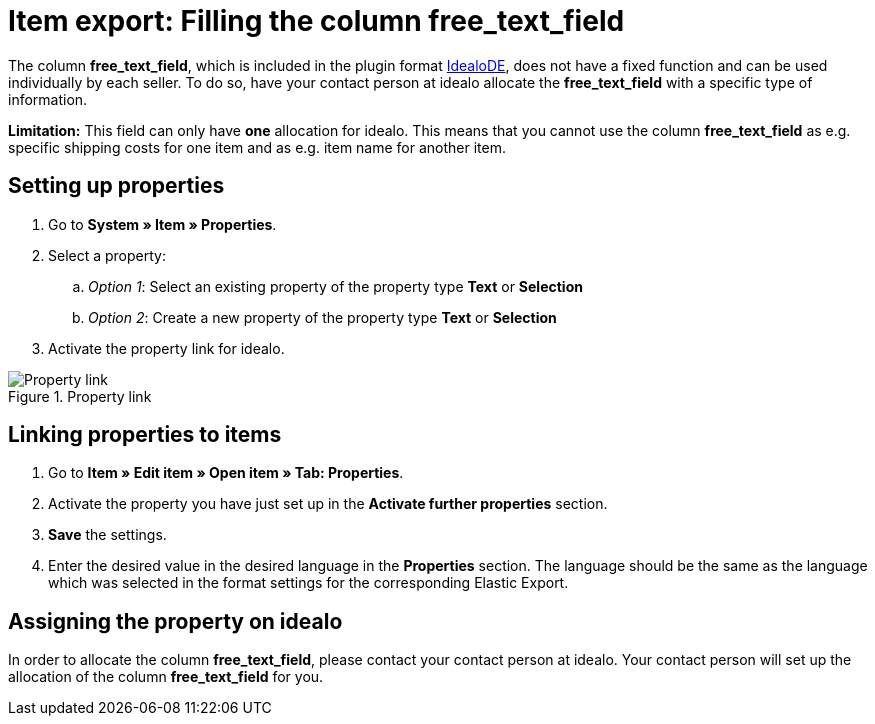 = Item export: Filling the column free_text_field
:lang: en
:keywords: idealo, Item
:position: 10

The column *free_text_field*, which is included in the plugin format link:https://marketplace.plentymarkets.com/en/plugins/channels/preisportale/elasticexportidealode_4723[IdealoDE^], does not have a fixed function and can be used individually by each seller. To do so, have your contact person at idealo allocate the *free_text_field* with a specific type of information.

*Limitation:* This field can only have *one* allocation for idealo. This means that you cannot use the column *free_text_field* as e.g. specific shipping costs for one item and as e.g. item name for another item.

== Setting up properties

. Go to *System » Item » Properties*.
. Select a property:
.. _Option 1_: Select an existing property of the property type *Text* or *Selection*
.. _Option 2_: Create a new property of the property type *Text* or *Selection*
. Activate the property link for idealo.

[[property-link]]
.Property link
image::_best-practices/omni-channel/multi-channel/idealo/assets/bp-idealo-free-text-field-market-link.png[Property link]

== Linking properties to items

. Go to *Item » Edit item » Open item » Tab: Properties*.
. Activate the property you have just set up in the *Activate further properties* section.
. *Save* the settings.
. Enter the desired value in the desired language in the *Properties* section. The language should be the same as the language which was selected in the format settings for the corresponding Elastic Export.

== Assigning the property on idealo

In order to allocate the column *free_text_field*, please contact your contact person at idealo. Your contact person will set up the allocation of the column *free_text_field* for you.
